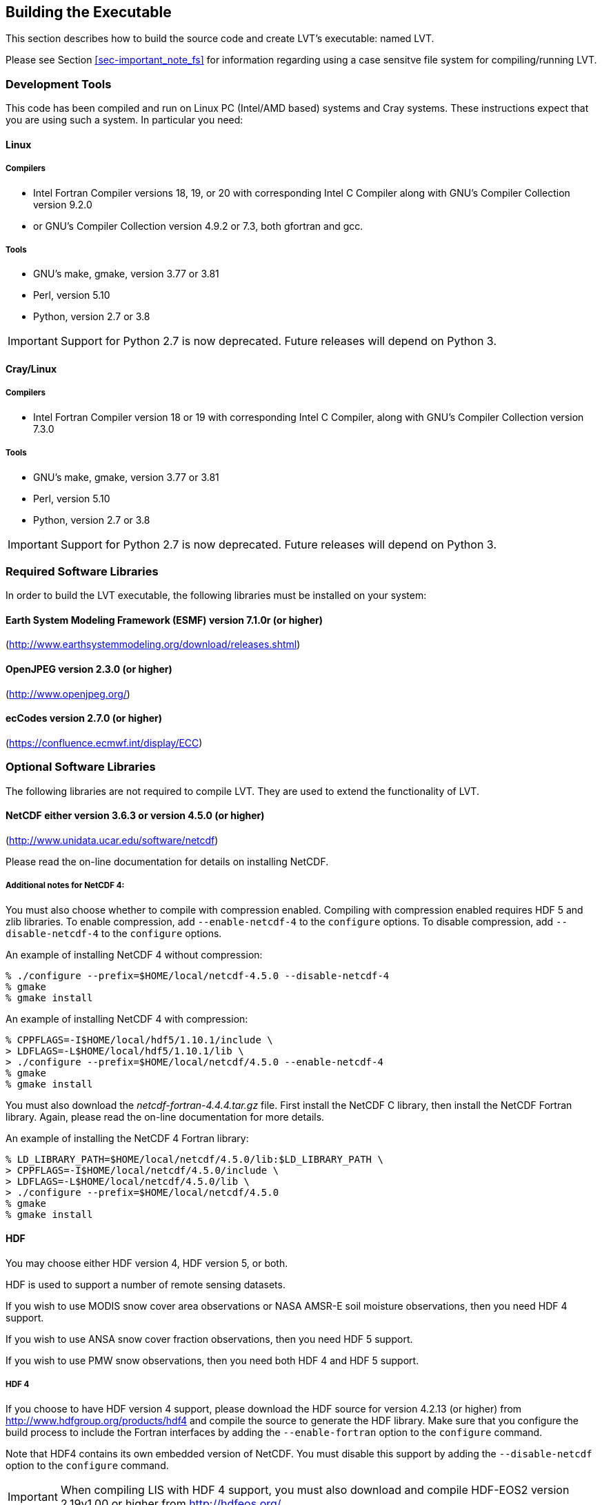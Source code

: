 
[[sec-build]]
== Building the Executable

This section describes how to build the source code and create LVT's executable: named LVT.

Please see Section <<sec-important_note_fs>> for information regarding using a case sensitve file system for compiling/running LVT.

=== Development Tools

This code has been compiled and run on
Linux PC (Intel/AMD based) systems
//IBM AIX systems,
//and SGI Altix systems.
and Cray systems.
These instructions expect that you are using such a system.  In particular you need:

==== Linux

===== Compilers

* Intel Fortran Compiler versions 18, 19, or 20 with corresponding Intel C Compiler along with GNU's Compiler Collection version 9.2.0
* or GNU's Compiler Collection version 4.9.2 or 7.3, both gfortran and gcc.

===== Tools

* GNU's make, gmake, version 3.77 or 3.81
* Perl, version 5.10
* Python, version 2.7 or 3.8

IMPORTANT: Support for Python 2.7 is now deprecated.  Future releases will depend on Python 3.

//
//      *** or Absoft's Pro Fortran Software Developement Kit, version 10.0
//            with GNU's C and C++ compilers, gcc and g++, version 3.3.3
//
//      *** or Lahey/Fujitsu's Fortran 95 Compiler, release L6.00c
//            with GNU's C and C++ compilers, gcc and g++, version 3.3.3
//

==== Cray/Linux

===== Compilers

* Intel Fortran Compiler version 18 or 19 with corresponding Intel C Compiler, along with GNU's Compiler Collection version 7.3.0

===== Tools

* GNU's make, gmake, version 3.77 or 3.81
* Perl, version 5.10
* Python, version 2.7 or 3.8

IMPORTANT: Support for Python 2.7 is now deprecated.  Future releases will depend on Python 3.

//
//   * IBM
//      ** XL Fortran version 10.1.0.6
//      ** GNU's make, gmake, version 3.77
//
//   * SGI Altix
//      ** Intel Fortran Compiler version 12
//      ** GNU's make, gmake, version 3.77

[[ssec-requiredlibs]]
=== Required Software Libraries

In order to build the LVT executable, the following libraries must be installed on your system:

==== Earth System Modeling Framework (ESMF) version 7.1.0r (or higher)

(http://www.earthsystemmodeling.org/download/releases.shtml)

//
//         Please read the ESMF User's Guide for details on installing
//         ESMF with MPI support and without MPI support (``mpiuni'').
//

//==== JasPer version 2.0.14 (or higher)
//
//(http://www.ece.uvic.ca/{tilde}frodo/jasper/)
//
//Note that when running the `configure` command you must include the `--enable-shared` option.

==== OpenJPEG version 2.3.0 (or higher)

(http://www.openjpeg.org/)

==== ecCodes version 2.7.0 (or higher)

(https://confluence.ecmwf.int/display/ECC)

=== Optional Software Libraries

The following libraries are not required to compile LVT. They are used to extend the functionality of LVT.

// ==== Message Passing Interface (MPI)
//
// If you wish to run LIS with multiple processes (i.e., in parallel), then you must install an MPI library package.
//
// * vendor supplied (e.g., Intel MPI)
// // * MPICH version 1.2.7p1 (http://www-unix.mcs.anl.gov/mpi/mpich1/)
// * Open MPI (http://www.open-mpi.org/)
//
// Note that LIS does not support OpenMP style parallelization.  There is some experimental support within LIS, but you should not enable it.

==== NetCDF either version 3.6.3 or version 4.5.0 (or higher)

(http://www.unidata.ucar.edu/software/netcdf)

Please read the on-line documentation for details on installing NetCDF.

===== Additional notes for NetCDF 4:

You must also choose whether to compile with compression enabled.  Compiling with compression enabled requires HDF 5 and zlib libraries.  To enable compression, add `--enable-netcdf-4` to the `configure` options. To disable compression, add `--disable-netcdf-4` to the `configure` options.

An example of installing NetCDF 4 without compression:

....
% ./configure --prefix=$HOME/local/netcdf-4.5.0 --disable-netcdf-4
% gmake
% gmake install
....

An example of installing NetCDF 4 with compression:

....
% CPPFLAGS=-I$HOME/local/hdf5/1.10.1/include \
> LDFLAGS=-L$HOME/local/hdf5/1.10.1/lib \
> ./configure --prefix=$HOME/local/netcdf/4.5.0 --enable-netcdf-4
% gmake
% gmake install
....

You must also download the _netcdf-fortran-4.4.4.tar.gz_ file.  First install the NetCDF C library, then install the NetCDF Fortran library. Again, please read the on-line documentation for more details.

An example of installing the NetCDF 4 Fortran library:

....
% LD_LIBRARY_PATH=$HOME/local/netcdf/4.5.0/lib:$LD_LIBRARY_PATH \
> CPPFLAGS=-I$HOME/local/netcdf/4.5.0/include \
> LDFLAGS=-L$HOME/local/netcdf/4.5.0/lib \
> ./configure --prefix=$HOME/local/netcdf/4.5.0
% gmake
% gmake install
....

==== HDF

You may choose either HDF version 4, HDF version 5, or both.

HDF is used to support a number of remote sensing datasets.

If you wish to use MODIS snow cover area observations or NASA AMSR-E soil moisture observations, then you need HDF 4 support.

If you wish to use ANSA snow cover fraction observations, then you need HDF 5 support.

If you wish to use PMW snow observations, then you need both HDF 4 and HDF 5 support.

===== HDF 4

If you choose to have HDF version 4 support, please download the HDF source for version 4.2.13 (or higher) from http://www.hdfgroup.org/products/hdf4 and compile the source to generate the HDF library. Make sure that you configure the build process to include the Fortran interfaces by adding the `--enable-fortran` option to the `configure` command.

Note that HDF4 contains its own embedded version of NetCDF. You must disable this support by adding the `--disable-netcdf` option to the `configure` command.

IMPORTANT: When compiling LIS with HDF 4 support, you must also download and compile HDF-EOS2 version 2.19v1.00 or higher from http://hdfeos.org/.

===== HDF 5

If you choose to have HDF version 5 support, please download the HDF source for version 1.10.1 (or higher) from http://www.hdfgroup.org/HDF5/ and compile the source to generate the HDF library. Make sure that you configure the build process to include the Fortran interfaces by adding the `--enable-fortran` option to the `configure` command.

//Note that when compiling LVT with HDF 5 support, you must also
//download and compile HDF-EOS5 from http://hdfeos.org/.

==== GDAL version 2.4.1 (or higher)

(https://gdal.org)

IMPORTANT: When compiling LVT with GDAL support, you must also download and compile FortranGIS version 2.4 (or higher) from http://fortrangis.sourceforge.net.

==== Notes

To install these libraries, follow the instructions provided at the various URL listed above. These optional libraries have their own dependencies, which should be documented in their respective documentation.

Please note that your system may have several different compilers installed.  You must verify that you are building these libraries with the correct compiler.  You should review the output from the `configure`, `make`, etc. commands.  If the wrong compiler is being used, you may have to correct your `$PATH` environment variable, or set the `$CC` and `$FC` environment variables, or pass additional settings to the `configure` scripts.  Please consult the installation instructions provided at the various URL listed above for each library.

//If not, review the appropriate _$WORKING/arch/configure.lvt.*_ file
//for some hints regarding additional low level libraries needed for
//linking.

//Note that due to an issue involving multiple definitions within the NetCDF 3
//and HDF 4 libraries, you cannot compile LVT with support for both
//NetCDF 3 and HDF 4 together.

Note that due to the mix of programing languages (Fortran and C) used by LVT, you may run into linking errors when building the LVT executable.  This is often due to (1) the Fortran compiler and the C compiler using different cases (upper case vs. lower case) for external names, and (2) the Fortran compiler and C compiler using a different number of underscores for external names.

//When compiling code using Absoft's Pro Fortran SDK, set the following compiler options:
//
//....
//-YEXT_NAMES=LCS -s -YEXT_SFX=_ -YCFRL=1
//....
//
//These must be set for each of the above libraries.

=== Build Instructions

:sectnums!: // disable section numbers

==== Step 1

Perform the steps described in Section <<sec-obtain-src>> to obtain the source code.

==== Step 2

Goto the _$WORKING_ directory.  This directory contains two scripts for building the LVT executable: _configure_ and _compile_.

==== Step 3

Set the LVT_ARCH environment variable based on the system you are using.  The following commands are written using Bash shell syntax.

.For a Linux system with the Intel Fortran compiler
....
% export LVT_ARCH=linux_ifc
....

.For a Linux system with the GNU Fortran compiler
....
% export LVT_ARCH=linux_gfortran
....

//.For an AIX system
//....
//% export LVT_ARCH=AIX
//....

//.For a Linux system with the Absoft Fortran compiler
//....
//% export LVT_ARCH=linux_absoft
//....

//.For a Linux system with the Lahey Fortran compiler
//....
//% export LVT_ARCH=linux_lf95
//....

It is suggested that you place this command in your _.profile_ (or equivalent) startup file.

==== Step 4

Run the _configure_ script first by typing:

....
% ./configure
....

This script will prompt the user with a series of questions regarding support to compile into LVT, requiring the user to specify the locations of the required and optional libraries via several LVT specific environment variables.  The following environment variables are used by LVT.

[cols="<,<,<",]
|===
| Variable         | Description                | Usage

| `LVT_FC`         | Fortran 90                 | required
| `LVT_CC`         | C compiler                 | required
| `LVT_MODESMF`    | path to ESMF modules files | required
| `LVT_LIBESMF`    | path to ESMF library files | required
| `LVT_OPENJPEG`   | path to openJPEG library   | required
| `LVT_ECCODES`    | path to ecCodes library    | required
| `LVT_NETCDF`     | path to NETCDF library     | optional
| `LVT_HDF4`       | path to HDF4 library       | optional
| `LVT_HDF5`       | path to HDF5 library       | optional
| `LVT_HDFEOS`     | path to HDFEOS2 library    | optional
| `LVT_GDAL`       | path to GDAL library       | optional
| `LVT_FORTRANGIS` | path to FortranGIS library | optional (required by GDAL)
|===

//{cpp} is C++
Note that the `CC` variable must be set to a C compiler, not a {cpp} compiler.  A {cpp} compiler may mangle internal names in a manner that is not consistent with the Fortran compiler.  This will cause errors during linking.

It is suggested that you add these definitions to your _.profile_ (or equivalent) startup file.

You may encounter errors either when trying to compile LVT or when trying to run LVT because the compiler or operating system cannot find these libraries.  To fix this, you must add these libraries to your `$LD_LIBRARY_PATH` environment variable.
For example, say that you are using ESMF, ecCodes, NetCDF, and HDF5.  Then you must execute the following command (written using Bash shell syntax):

....
% export LD_LIBRARY_PATH=$LVT_HDF5/lib:$LVT_LIBESMF:$LVT_NETCDF/lib:$LVT_ECCODES/lib:$LD_LIBRARY_PATH
....

It is also suggested that you add this command to your _.profile_ (or equivalent) startup file.

===== Example

An example execution of the configure script is shown below:

[subs="attributes,quotes"]
....
% ./configure
------------------------------------------------------------------------
Setting up configuration for LVT
Optimization level (-3=strict checks with warnings, -2=strict checks, -1=debug, 0,1,2,3, default=2):
Assume little/big_endian data format (1-little, 2-big, default=2):
Use GRIBAPI/ECCODES? (1-gribapi, 2-eccodes, default=2):
Use NETCDF? (1-yes, 0-no, default=1):
NETCDF version (3 or 4, default=4):
NETCDF use shuffle filter? (1-yes, 0-no, default = 1):
NETCDF use deflate filter? (1-yes, 0-no, default = 1):
NETCDF use deflate level? (1 to 9-yes, 0-no, default = 9):
Use HDF4? (1-yes, 0-no, default=1):
Use HDF5? (1-yes, 0-no, default=1):
Use HDFEOS? (1-yes, 0-no, default=1):
Enable AFWA-specific grib configuration settings? (1-yes, 0-no, default=0):
Enable GeoTIFF support? (1-yes, 0-no, default=1):
Use MATLAB support? (1-yes, 0-no, default=0):
-----------------------------------------------------
 configure.lvt file generated successfully
-----------------------------------------------------
Settings are written to configure.lvt in the make directory.
If you wish to change settings, please edit that file.

To compile, run the compile script.
------------------------------------------------------------------------
....

At each prompt, select the desired value.  If you desire the default value, then you may simply press the Enter key.

Most of the configure options are be self-explanatory.  Here are a few specific notes:

//* for `Parallelism (0-serial, 1-dmpar, default=1):`,
//dmpar refers to enabling MPI

//* for `Use openMP parallelism (1-yes, 0-no, default=0):`,
//select the default value of 0.  OpenMP support is
//experimental.  Please do not use.

* for `Optimization level (-3=strict checks with warnings, -2=strict checks, -1=debug, 0,1,2,3, default=2):`
+
[IMPORTANT]
====
There is an open issue regarding compiling LVT with the GNU compilers version 7.3 (and higher).  One of the modules takes a long time to compile, and the compilation consumes a lot of memory, often to the point of aborting.

When using the GNU compilers, you should select `0`.
====

* for `Assume little/big_endian data format (1-little, 2-big, default=2):`,
select the default value of 2.  By default, LVT reads and writes binary data in the big endian format.  Only select the value of 1, if you have reformatted all required binary data into the little endian format.

* for `Use GRIBAPI/ECCODES? (1-gribapi, 2-eccodes, default=2):`,
select the default value of 2.  Technically, GRIB support is not required by LVT; however, most of the commonly used met forcing data are in GRIB, making GRIB support a practical requirement.  ecCodes is ECMWF's replacement to their GRIB-API library.  GRIB-API is supported only for historical reasons; thus, please use ecCodes.
+
IMPORTANT: GRIB-API support is now deprecated.  Future releases will support only ecCodes.

* for `Enable GeoTIFF support? (1-yes, 0-no, default=1):`,
GeoTIFF means the GeoTIFF support provided by the GDAL library.

Note that due to an issue involving multiple definitions within the NetCDF 3 and HDF 4 libraries, you cannot compile LVT with support for both NetCDF 3 and HDF 4 together.

Note that if you compiled NetCDF 4 without compression, then when specifying `NETCDF version (3 or 4, default=4):`, select 3. Then you must manually append `-lnetcdff` to the `LDFLAGS` variable in the _make/configure.lvt_ file.

==== Step 5

Compile the LVT source code by running the _compile_ script.

....
% ./compile
....

This script will compile the libraries provided with LVT, the dependency generator and then the LVT source code. The executable _LVT_ will be placed in the _$WORKING_ directory upon successful completion of the _compile_ script.

==== Step 6

Finally, copy the _LVT_ executable into your running directory, _$RUNNING_.

:sectnums: // re-enable section numbers

//=== Generating documentation
//
//LVT code uses the ProTex (http://gmao.gsfc.nasa.gov/software/protex/) documenting system  <<protex>>.  The documentation in LaTeX format can be produced by using the `doc.csh` in the _$WORKING/src/utils_ directory. This command produces documentation, generating a number of LaTeX files.
// //These files can be easily converted to pdf
// //or html formats using utilites such as \cmdfont{pdflatex} or
// //\cmdfont{latex2html}.
//These files can be easily converted to pdf using utilites such as `pdflatex`.

